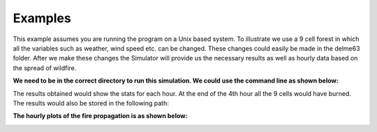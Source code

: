 ========
Examples
========

This example assumes you are running the program on a Unix based system.
To illustrate we use a 9 cell forest in which all the variables such as weather, wind speed etc. can be changed. These changes could easily be made in the delme63 folder.
After we make these changes the Simulator will provide us the necessary results as well as hourly data based on the spread of wildfire.

**We need to be in the correct directory to run this simulation. We could use the command line as shown below:**

.. code-block:: html
   :linenos:

   bash ../../contributed/delme63/go.bash

The results obtained would show the stats for each hour. At the end of the 4th hour all the 9 cells would have burned.
The results would also be stored in the following path:

.. code-block:: html
   :linenos:
   delme63/9cellsC1/Plots


**The hourly plots of the fire propagation is as shown below:**

.. image:: /image/Fire01.jpg
   :width: 50%


.. image:: /image/Fire02.png
   :width: 50%


.. image:: /image/Fire03.png
   :width: 50%


.. image:: /image/Fire04.png
   :width: 50%

